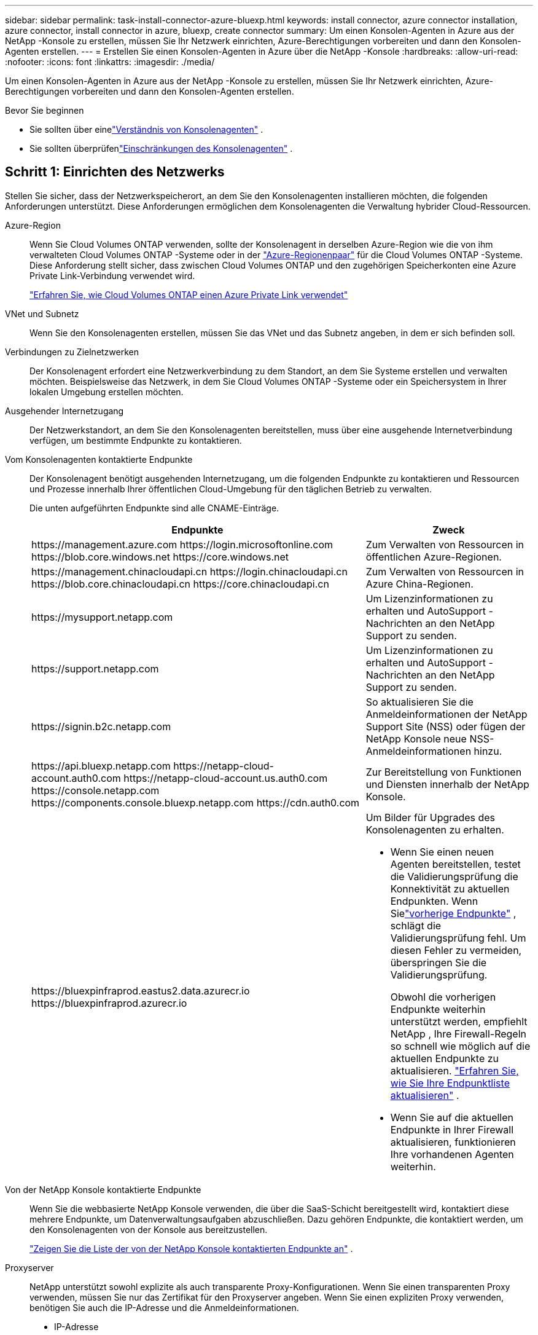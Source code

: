---
sidebar: sidebar 
permalink: task-install-connector-azure-bluexp.html 
keywords: install connector, azure connector installation, azure connector, install connector in azure, bluexp, create connector 
summary: Um einen Konsolen-Agenten in Azure aus der NetApp -Konsole zu erstellen, müssen Sie Ihr Netzwerk einrichten, Azure-Berechtigungen vorbereiten und dann den Konsolen-Agenten erstellen. 
---
= Erstellen Sie einen Konsolen-Agenten in Azure über die NetApp -Konsole
:hardbreaks:
:allow-uri-read: 
:nofooter: 
:icons: font
:linkattrs: 
:imagesdir: ./media/


[role="lead"]
Um einen Konsolen-Agenten in Azure aus der NetApp -Konsole zu erstellen, müssen Sie Ihr Netzwerk einrichten, Azure-Berechtigungen vorbereiten und dann den Konsolen-Agenten erstellen.

.Bevor Sie beginnen
* Sie sollten über einelink:concept-connectors.html["Verständnis von Konsolenagenten"] .
* Sie sollten überprüfenlink:reference-limitations.html["Einschränkungen des Konsolenagenten"] .




== Schritt 1: Einrichten des Netzwerks

Stellen Sie sicher, dass der Netzwerkspeicherort, an dem Sie den Konsolenagenten installieren möchten, die folgenden Anforderungen unterstützt.  Diese Anforderungen ermöglichen dem Konsolenagenten die Verwaltung hybrider Cloud-Ressourcen.

Azure-Region:: Wenn Sie Cloud Volumes ONTAP verwenden, sollte der Konsolenagent in derselben Azure-Region wie die von ihm verwalteten Cloud Volumes ONTAP -Systeme oder in der https://docs.microsoft.com/en-us/azure/availability-zones/cross-region-replication-azure#azure-cross-region-replication-pairings-for-all-geographies["Azure-Regionenpaar"^] für die Cloud Volumes ONTAP -Systeme.  Diese Anforderung stellt sicher, dass zwischen Cloud Volumes ONTAP und den zugehörigen Speicherkonten eine Azure Private Link-Verbindung verwendet wird.
+
--
https://docs.netapp.com/us-en/bluexp-cloud-volumes-ontap/task-enabling-private-link.html["Erfahren Sie, wie Cloud Volumes ONTAP einen Azure Private Link verwendet"^]

--


VNet und Subnetz:: Wenn Sie den Konsolenagenten erstellen, müssen Sie das VNet und das Subnetz angeben, in dem er sich befinden soll.


Verbindungen zu Zielnetzwerken:: Der Konsolenagent erfordert eine Netzwerkverbindung zu dem Standort, an dem Sie Systeme erstellen und verwalten möchten.  Beispielsweise das Netzwerk, in dem Sie Cloud Volumes ONTAP -Systeme oder ein Speichersystem in Ihrer lokalen Umgebung erstellen möchten.


Ausgehender Internetzugang:: Der Netzwerkstandort, an dem Sie den Konsolenagenten bereitstellen, muss über eine ausgehende Internetverbindung verfügen, um bestimmte Endpunkte zu kontaktieren.


Vom Konsolenagenten kontaktierte Endpunkte:: Der Konsolenagent benötigt ausgehenden Internetzugang, um die folgenden Endpunkte zu kontaktieren und Ressourcen und Prozesse innerhalb Ihrer öffentlichen Cloud-Umgebung für den täglichen Betrieb zu verwalten.
+
--
Die unten aufgeführten Endpunkte sind alle CNAME-Einträge.

[cols="2a,1a"]
|===
| Endpunkte | Zweck 


 a| 
\https://management.azure.com \https://login.microsoftonline.com \https://blob.core.windows.net \https://core.windows.net
 a| 
Zum Verwalten von Ressourcen in öffentlichen Azure-Regionen.



 a| 
\https://management.chinacloudapi.cn \https://login.chinacloudapi.cn \https://blob.core.chinacloudapi.cn \https://core.chinacloudapi.cn
 a| 
Zum Verwalten von Ressourcen in Azure China-Regionen.



 a| 
\https://mysupport.netapp.com
 a| 
Um Lizenzinformationen zu erhalten und AutoSupport -Nachrichten an den NetApp Support zu senden.



 a| 
\https://support.netapp.com
 a| 
Um Lizenzinformationen zu erhalten und AutoSupport -Nachrichten an den NetApp Support zu senden.



 a| 
\https://signin.b2c.netapp.com
 a| 
So aktualisieren Sie die Anmeldeinformationen der NetApp Support Site (NSS) oder fügen der NetApp Konsole neue NSS-Anmeldeinformationen hinzu.



 a| 
\https://api.bluexp.netapp.com \https://netapp-cloud-account.auth0.com \https://netapp-cloud-account.us.auth0.com \https://console.netapp.com \https://components.console.bluexp.netapp.com \https://cdn.auth0.com
 a| 
Zur Bereitstellung von Funktionen und Diensten innerhalb der NetApp Konsole.



 a| 
\https://bluexpinfraprod.eastus2.data.azurecr.io \https://bluexpinfraprod.azurecr.io
 a| 
Um Bilder für Upgrades des Konsolenagenten zu erhalten.

* Wenn Sie einen neuen Agenten bereitstellen, testet die Validierungsprüfung die Konnektivität zu aktuellen Endpunkten.  Wenn Sielink:link:reference-networking-saas-console-previous.html["vorherige Endpunkte"] , schlägt die Validierungsprüfung fehl.  Um diesen Fehler zu vermeiden, überspringen Sie die Validierungsprüfung.
+
Obwohl die vorherigen Endpunkte weiterhin unterstützt werden, empfiehlt NetApp , Ihre Firewall-Regeln so schnell wie möglich auf die aktuellen Endpunkte zu aktualisieren. link:reference-networking-saas-console-previous.html#update-endpoint-list["Erfahren Sie, wie Sie Ihre Endpunktliste aktualisieren"] .

* Wenn Sie auf die aktuellen Endpunkte in Ihrer Firewall aktualisieren, funktionieren Ihre vorhandenen Agenten weiterhin.


|===
--


Von der NetApp Konsole kontaktierte Endpunkte:: Wenn Sie die webbasierte NetApp Konsole verwenden, die über die SaaS-Schicht bereitgestellt wird, kontaktiert diese mehrere Endpunkte, um Datenverwaltungsaufgaben abzuschließen.  Dazu gehören Endpunkte, die kontaktiert werden, um den Konsolenagenten von der Konsole aus bereitzustellen.
+
--
link:reference-networking-saas-console.html["Zeigen Sie die Liste der von der NetApp Konsole kontaktierten Endpunkte an"] .

--


Proxyserver:: NetApp unterstützt sowohl explizite als auch transparente Proxy-Konfigurationen.  Wenn Sie einen transparenten Proxy verwenden, müssen Sie nur das Zertifikat für den Proxyserver angeben.  Wenn Sie einen expliziten Proxy verwenden, benötigen Sie auch die IP-Adresse und die Anmeldeinformationen.
+
--
* IP-Adresse
* Anmeldeinformationen
* HTTPS-Zertifikat


--


Häfen:: Es gibt keinen eingehenden Datenverkehr zum Konsolenagenten, es sei denn, Sie initiieren ihn oder er wird als Proxy zum Senden von AutoSupport Nachrichten von Cloud Volumes ONTAP an den NetApp Support verwendet.
+
--
* HTTP (80) und HTTPS (443) ermöglichen den Zugriff auf die lokale Benutzeroberfläche, die Sie in seltenen Fällen verwenden werden.
* SSH (22) wird nur benötigt, wenn Sie zur Fehlerbehebung eine Verbindung zum Host herstellen müssen.
* Eingehende Verbindungen über Port 3128 sind erforderlich, wenn Sie Cloud Volumes ONTAP -Systeme in einem Subnetz bereitstellen, in dem keine ausgehende Internetverbindung verfügbar ist.
+
Wenn Cloud Volumes ONTAP -Systeme keine ausgehende Internetverbindung zum Senden von AutoSupport Nachrichten haben, konfiguriert die Konsole diese Systeme automatisch für die Verwendung eines Proxyservers, der im Konsolenagenten enthalten ist.  Die einzige Voraussetzung besteht darin, sicherzustellen, dass die Sicherheitsgruppe des Konsolenagenten eingehende Verbindungen über Port 3128 zulässt.  Sie müssen diesen Port öffnen, nachdem Sie den Konsolenagenten bereitgestellt haben.



--


Aktivieren von NTP:: Wenn Sie NetApp Data Classification zum Scannen Ihrer Unternehmensdatenquellen verwenden möchten, sollten Sie sowohl auf dem Konsolenagenten als auch auf dem NetApp Data Classification-System einen Network Time Protocol (NTP)-Dienst aktivieren, damit die Zeit zwischen den Systemen synchronisiert wird. https://docs.netapp.com/us-en/bluexp-classification/concept-cloud-compliance.html["Erfahren Sie mehr über die NetApp Datenklassifizierung"^]
+
--
Sie müssen diese Netzwerkanforderung implementieren, nachdem Sie den Konsolenagenten erstellt haben.

--




== Schritt 2: Erstellen einer Bereitstellungsrichtlinie für den Konsolen-Agenten (benutzerdefinierte Rolle)

Sie müssen eine benutzerdefinierte Rolle erstellen, die über die Berechtigung zum Bereitstellen des Konsolen-Agenten in Azure verfügt.

Erstellen Sie eine benutzerdefinierte Azure-Rolle, die Sie Ihrem Azure-Konto oder einem Microsoft Entra-Dienstprinzipal zuweisen können.  Die Konsole authentifiziert sich bei Azure und verwendet diese Berechtigungen, um die Konsolen-Agentinstanz in Ihrem Namen zu erstellen.

Die Konsole stellt die Konsolen-Agent-VM in Azure bereit und ermöglicht eine https://docs.microsoft.com/en-us/azure/active-directory/managed-identities-azure-resources/overview["systemseitig zugewiesene verwaltete Identität"^] , erstellt die erforderliche Rolle und weist sie der VM zu. link:reference-permissions-azure.html["Überprüfen Sie, wie die Konsole die Berechtigungen verwendet"] .

Beachten Sie, dass Sie eine benutzerdefinierte Azure-Rolle mithilfe des Azure-Portals, Azure PowerShell, Azure CLI oder REST-API erstellen können.  Die folgenden Schritte zeigen, wie Sie die Rolle mithilfe der Azure CLI erstellen.  Wenn Sie eine andere Methode bevorzugen, lesen Sie bitte https://learn.microsoft.com/en-us/azure/role-based-access-control/custom-roles#steps-to-create-a-custom-role["Azure-Dokumentation"^]

.Schritte
. Kopieren Sie die erforderlichen Berechtigungen für eine neue benutzerdefinierte Rolle in Azure und speichern Sie sie in einer JSON-Datei.
+

NOTE: Diese benutzerdefinierte Rolle enthält nur die Berechtigungen, die zum Starten der Konsolen-Agent-VM in Azure von der Konsole aus erforderlich sind.  Verwenden Sie diese Richtlinie nicht für andere Situationen.  Wenn die Konsole den Konsolen-Agenten erstellt, wendet sie einen neuen Satz von Berechtigungen auf die Konsolen-Agenten-VM an, der es dem Konsolen-Agenten ermöglicht, Azure-Ressourcen zu verwalten.

+
[source, json]
----
{
    "Name": "Azure SetupAsService",
    "Actions": [
        "Microsoft.Compute/disks/delete",
        "Microsoft.Compute/disks/read",
        "Microsoft.Compute/disks/write",
        "Microsoft.Compute/locations/operations/read",
        "Microsoft.Compute/operations/read",
        "Microsoft.Compute/virtualMachines/instanceView/read",
        "Microsoft.Compute/virtualMachines/read",
        "Microsoft.Compute/virtualMachines/write",
        "Microsoft.Compute/virtualMachines/delete",
        "Microsoft.Compute/virtualMachines/extensions/write",
        "Microsoft.Compute/virtualMachines/extensions/read",
        "Microsoft.Compute/availabilitySets/read",
        "Microsoft.Network/locations/operationResults/read",
        "Microsoft.Network/locations/operations/read",
        "Microsoft.Network/networkInterfaces/join/action",
        "Microsoft.Network/networkInterfaces/read",
        "Microsoft.Network/networkInterfaces/write",
        "Microsoft.Network/networkInterfaces/delete",
        "Microsoft.Network/networkSecurityGroups/join/action",
        "Microsoft.Network/networkSecurityGroups/read",
        "Microsoft.Network/networkSecurityGroups/write",
        "Microsoft.Network/virtualNetworks/checkIpAddressAvailability/read",
        "Microsoft.Network/virtualNetworks/read",
        "Microsoft.Network/virtualNetworks/subnets/join/action",
        "Microsoft.Network/virtualNetworks/subnets/read",
        "Microsoft.Network/virtualNetworks/subnets/virtualMachines/read",
        "Microsoft.Network/virtualNetworks/virtualMachines/read",
        "Microsoft.Network/publicIPAddresses/write",
        "Microsoft.Network/publicIPAddresses/read",
        "Microsoft.Network/publicIPAddresses/delete",
        "Microsoft.Network/networkSecurityGroups/securityRules/read",
        "Microsoft.Network/networkSecurityGroups/securityRules/write",
        "Microsoft.Network/networkSecurityGroups/securityRules/delete",
        "Microsoft.Network/publicIPAddresses/join/action",
        "Microsoft.Network/locations/virtualNetworkAvailableEndpointServices/read",
        "Microsoft.Network/networkInterfaces/ipConfigurations/read",
        "Microsoft.Resources/deployments/operations/read",
        "Microsoft.Resources/deployments/read",
        "Microsoft.Resources/deployments/delete",
        "Microsoft.Resources/deployments/cancel/action",
        "Microsoft.Resources/deployments/validate/action",
        "Microsoft.Resources/resources/read",
        "Microsoft.Resources/subscriptions/operationresults/read",
        "Microsoft.Resources/subscriptions/resourceGroups/delete",
        "Microsoft.Resources/subscriptions/resourceGroups/read",
        "Microsoft.Resources/subscriptions/resourcegroups/resources/read",
        "Microsoft.Resources/subscriptions/resourceGroups/write",
        "Microsoft.Authorization/roleDefinitions/write",
        "Microsoft.Authorization/roleAssignments/write",
        "Microsoft.MarketplaceOrdering/offertypes/publishers/offers/plans/agreements/read",
        "Microsoft.MarketplaceOrdering/offertypes/publishers/offers/plans/agreements/write",
        "Microsoft.Network/networkSecurityGroups/delete",
        "Microsoft.Storage/storageAccounts/delete",
        "Microsoft.Storage/storageAccounts/write",
        "Microsoft.Resources/deployments/write",
        "Microsoft.Resources/deployments/operationStatuses/read",
        "Microsoft.Authorization/roleAssignments/read"
    ],
    "NotActions": [],
    "AssignableScopes": [],
    "Description": "Azure SetupAsService",
    "IsCustom": "true"
}
----
. Ändern Sie das JSON, indem Sie Ihre Azure-Abonnement-ID zum zuweisbaren Bereich hinzufügen.
+
*Beispiel*

+
[source, json]
----
"AssignableScopes": [
"/subscriptions/d333af45-0d07-4154-943d-c25fbzzzzzzz"
],
----
. Verwenden Sie die JSON-Datei, um eine benutzerdefinierte Rolle in Azure zu erstellen.
+
Die folgenden Schritte beschreiben, wie Sie die Rolle mithilfe von Bash in Azure Cloud Shell erstellen.

+
.. Start https://docs.microsoft.com/en-us/azure/cloud-shell/overview["Azure Cloud Shell"^] und wählen Sie die Bash-Umgebung.
.. Laden Sie die JSON-Datei hoch.
+
image:screenshot_azure_shell_upload.png["Ein Screenshot der Azure Cloud Shell, in dem Sie die Option zum Hochladen einer Datei auswählen können."]

.. Geben Sie den folgenden Azure CLI-Befehl ein:
+
[source, azurecli]
----
az role definition create --role-definition Policy_for_Setup_As_Service_Azure.json
----


+
Sie haben jetzt eine benutzerdefinierte Rolle namens _Azure SetupAsService_.  Sie können diese benutzerdefinierte Rolle auf Ihr Benutzerkonto oder einen Dienstprinzipal anwenden.





== Schritt 3: Authentifizierung einrichten

Wenn Sie den Konsolen-Agenten von der Konsole aus erstellen, müssen Sie eine Anmeldung angeben, die es der Konsole ermöglicht, sich bei Azure zu authentifizieren und die VM bereitzustellen.  Sie haben zwei Möglichkeiten:

. Sign in, wenn Sie dazu aufgefordert werden.  Dieses Konto muss über bestimmte Azure-Berechtigungen verfügen.  Dies ist die Standardoption.
. Geben Sie Details zu einem Microsoft Entra-Dienstprinzipal an.  Dieser Dienstprinzipal erfordert auch bestimmte Berechtigungen.


Befolgen Sie die Schritte, um eine dieser Authentifizierungsmethoden für die Verwendung mit der Konsole vorzubereiten.

[role="tabbed-block"]
====
.Azure-Konto
--
Weisen Sie die benutzerdefinierte Rolle dem Benutzer zu, der den Konsolenagenten von der Konsole aus bereitstellt.

.Schritte
. Öffnen Sie im Azure-Portal den Dienst *Abonnements* und wählen Sie das Abonnement des Benutzers aus.
. Klicken Sie auf *Zugriffskontrolle (IAM)*.
. Klicken Sie auf *Hinzufügen* > *Rollenzuweisung hinzufügen* und fügen Sie dann die Berechtigungen hinzu:
+
.. Wählen Sie die Rolle *Azure SetupAsService* aus und klicken Sie auf *Weiter*.
+

NOTE: „Azure SetupAsService“ ist der Standardname, der in der Bereitstellungsrichtlinie des Konsolen-Agenten für Azure angegeben ist.  Wenn Sie einen anderen Namen für die Rolle gewählt haben, wählen Sie stattdessen diesen Namen aus.

.. Behalten Sie die Auswahl von *Benutzer, Gruppe oder Dienstprinzipal* bei.
.. Klicken Sie auf *Mitglieder auswählen*, wählen Sie Ihr Benutzerkonto aus und klicken Sie auf *Auswählen*.
.. Klicken Sie auf *Weiter*.
.. Klicken Sie auf *Überprüfen + zuweisen*.




--
.Dienstprinzipal
--
Anstatt sich mit Ihrem Azure-Konto anzumelden, können Sie der Konsole die Anmeldeinformationen für einen Azure-Dienstprinzipal bereitstellen, der über die erforderlichen Berechtigungen verfügt.

Erstellen und richten Sie einen Dienstprinzipal in Microsoft Entra ID ein und rufen Sie die Azure-Anmeldeinformationen ab, die die Konsole benötigt.

.Erstellen Sie eine Microsoft Entra-Anwendung für die rollenbasierte Zugriffskontrolle
. Stellen Sie sicher, dass Sie in Azure über die Berechtigung verfügen, eine Active Directory-Anwendung zu erstellen und die Anwendung einer Rolle zuzuweisen.
+
Weitere Einzelheiten finden Sie unter https://docs.microsoft.com/en-us/azure/active-directory/develop/howto-create-service-principal-portal#required-permissions/["Microsoft Azure-Dokumentation: Erforderliche Berechtigungen"^]

. Öffnen Sie im Azure-Portal den Dienst *Microsoft Entra ID*.
+
image:screenshot_azure_ad.png["Zeigt den Active Directory-Dienst in Microsoft Azure."]

. Wählen Sie im Menü *App-Registrierungen* aus.
. Wählen Sie *Neuregistrierung*.
. Geben Sie Details zur Anwendung an:
+
** *Name*: Geben Sie einen Namen für die Anwendung ein.
** *Kontotyp*: Wählen Sie einen Kontotyp aus (alle funktionieren mit der NetApp Konsole).
** *Umleitungs-URI*: Sie können dieses Feld leer lassen.


. Wählen Sie *Registrieren*.
+
Sie haben die AD-Anwendung und den Dienstprinzipal erstellt.



.Zuweisen der benutzerdefinierten Rolle zur Anwendung
. Öffnen Sie im Azure-Portal den Dienst *Abonnements*.
. Wählen Sie das Abonnement aus.
. Klicken Sie auf *Zugriffskontrolle (IAM) > Hinzufügen > Rollenzuweisung hinzufügen*.
. Wählen Sie auf der Registerkarte *Rolle* die Rolle *Konsolenoperator* aus und klicken Sie auf *Weiter*.
. Führen Sie auf der Registerkarte *Mitglieder* die folgenden Schritte aus:
+
.. Behalten Sie die Auswahl von *Benutzer, Gruppe oder Dienstprinzipal* bei.
.. Klicken Sie auf *Mitglieder auswählen*.
+
image:screenshot-azure-service-principal-role.png["Ein Screenshot des Azure-Portals, der die Seite „Mitglieder“ beim Hinzufügen einer Rolle zu einer Anwendung zeigt."]

.. Suchen Sie nach dem Namen der Anwendung.
+
Hier ist ein Beispiel:

+
image:screenshot_azure_service_principal_role.png["Ein Screenshot des Azure-Portals, der das Formular „Rollenzuweisung hinzufügen“ im Azure-Portal zeigt."]

.. Wählen Sie die Anwendung aus und klicken Sie auf *Auswählen*.
.. Klicken Sie auf *Weiter*.


. Klicken Sie auf *Überprüfen + zuweisen*.
+
Der Dienstprinzipal verfügt jetzt über die erforderlichen Azure-Berechtigungen zum Bereitstellen des Konsolen-Agenten.

+
Wenn Sie Ressourcen in mehreren Azure-Abonnements verwalten möchten, müssen Sie den Dienstprinzipal an jedes dieser Abonnements binden.  Beispielsweise können Sie über die Konsole das Abonnement auswählen, das Sie bei der Bereitstellung von Cloud Volumes ONTAP verwenden möchten.



.Fügen Sie Berechtigungen für die Windows Azure Service Management-API hinzu
. Wählen Sie im Dienst *Microsoft Entra ID* *App-Registrierungen* und wählen Sie die Anwendung aus.
. Wählen Sie *API-Berechtigungen > Berechtigung hinzufügen*.
. Wählen Sie unter *Microsoft-APIs* *Azure Service Management* aus.
+
image:screenshot_azure_service_mgmt_apis.gif["Ein Screenshot des Azure-Portals, der die Berechtigungen der Azure Service Management-API zeigt."]

. Wählen Sie *Auf Azure Service Management als Organisationsbenutzer zugreifen* und dann *Berechtigungen hinzufügen*.
+
image:screenshot_azure_service_mgmt_apis_add.gif["Ein Screenshot des Azure-Portals, der das Hinzufügen der Azure Service Management-APIs zeigt."]



.Abrufen der Anwendungs-ID und Verzeichnis-ID für die Anwendung
. Wählen Sie im Dienst *Microsoft Entra ID* *App-Registrierungen* und wählen Sie die Anwendung aus.
. Kopieren Sie die *Anwendungs-ID (Client-ID)* und die *Verzeichnis-ID (Mandant-ID)*.
+
image:screenshot_azure_app_ids.gif["Ein Screenshot, der die Anwendungs-ID (Client) und die Verzeichnis-ID (Mandant) für eine Anwendung in Microsoft Entra IDy zeigt."]

+
Wenn Sie das Azure-Konto zur Konsole hinzufügen, müssen Sie die Anwendungs-ID (Client) und die Verzeichnis-ID (Mandant) für die Anwendung angeben.  Die Konsole verwendet die IDs zur programmgesteuerten Anmeldung.



.Erstellen eines Client-Geheimnisses
. Öffnen Sie den Dienst *Microsoft Entra ID*.
. Wählen Sie *App-Registrierungen* und wählen Sie Ihre Anwendung aus.
. Wählen Sie *Zertifikate und Geheimnisse > Neues Clientgeheimnis*.
. Geben Sie eine Beschreibung des Geheimnisses und eine Dauer an.
. Wählen Sie *Hinzufügen*.
. Kopieren Sie den Wert des Client-Geheimnisses.
+
image:screenshot_azure_client_secret.gif["Ein Screenshot des Azure-Portals, der ein Clientgeheimnis für den Microsoft Entra-Dienstprinzipal zeigt."]



.Ergebnis
Ihr Dienstprinzipal ist jetzt eingerichtet und Sie sollten die Anwendungs-ID (Client-ID), die Verzeichnis-ID (Mandant-ID) und den Wert des Client-Geheimnisses kopiert haben.  Sie müssen diese Informationen in die Konsole eingeben, wenn Sie den Konsolenagenten erstellen.

--
====


== Schritt 4: Erstellen des Konsolenagenten

Erstellen Sie den Konsolenagenten direkt von der NetApp -Konsole aus.

.Informationen zu diesem Vorgang
* Durch das Erstellen des Konsolenagenten aus der Konsole wird eine virtuelle Maschine in Azure mit einer Standardkonfiguration bereitgestellt.  Wechseln Sie nach dem Erstellen des Konsolenagenten nicht zu einer kleineren VM-Instanz mit weniger CPUs oder weniger RAM. link:reference-connector-default-config.html["Erfahren Sie mehr über die Standardkonfiguration für den Konsolenagenten"] .
* Wenn die Konsole den Konsolenagenten bereitstellt, erstellt sie eine benutzerdefinierte Rolle und weist sie der Konsolenagent-VM zu.  Diese Rolle umfasst Berechtigungen, die es dem Konsolenagenten ermöglichen, Azure-Ressourcen zu verwalten.  Sie müssen sicherstellen, dass die Rolle auf dem neuesten Stand gehalten wird, da in nachfolgenden Versionen neue Berechtigungen hinzugefügt werden. link:reference-permissions-azure.html["Erfahren Sie mehr über die benutzerdefinierte Rolle für den Konsolenagenten"] .


.Bevor Sie beginnen
Folgendes sollten Sie haben:

* Ein Azure-Abonnement.
* Ein VNet und Subnetz in der Azure-Region Ihrer Wahl.
* Details zu einem Proxyserver, wenn Ihre Organisation einen Proxy für den gesamten ausgehenden Internetverkehr benötigt:
+
** IP-Adresse
** Anmeldeinformationen
** HTTPS-Zertifikat


* Ein öffentlicher SSH-Schlüssel, wenn Sie diese Authentifizierungsmethode für die virtuelle Maschine des Konsolenagenten verwenden möchten.  Die andere Möglichkeit der Authentifizierungsmethode ist die Verwendung eines Kennworts.
+
https://learn.microsoft.com/en-us/azure/virtual-machines/linux-vm-connect?tabs=Linux["Erfahren Sie mehr über die Verbindung mit einer Linux-VM in Azure."^]

* Wenn Sie nicht möchten, dass die Konsole automatisch eine Azure-Rolle für den Konsolen-Agenten erstellt, müssen Sie Ihre eigene erstellen.link:reference-permissions-azure.html["unter Verwendung der Richtlinien auf dieser Seite"] .
+
Diese Berechtigungen gelten für die Konsolen-Agentinstanz selbst.  Es handelt sich um einen anderen Satz von Berechtigungen als den, den Sie zuvor zum Bereitstellen der Konsolen-Agent-VM eingerichtet haben.



.Schritte
. Wählen Sie *Administration > Agenten*.
. Wählen Sie auf der Seite *Übersicht* die Option *Agent bereitstellen > Azure* aus.
. Überprüfen Sie auf der Seite *Überprüfen* die Anforderungen für die Bereitstellung eines Agenten.  Diese Anforderungen werden oben auf dieser Seite ebenfalls ausführlich beschrieben.
. Wählen Sie auf der Seite *Virtual Machine Authentication* die Authentifizierungsoption aus, die Ihrer Einrichtung der Azure-Berechtigungen entspricht:
+
** Wählen Sie *Anmelden*, um sich bei Ihrem Microsoft-Konto anzumelden, das über die erforderlichen Berechtigungen verfügen sollte.
+
Das Formular ist Eigentum von Microsoft und wird von Microsoft gehostet.  Ihre Anmeldeinformationen werden NetApp nicht zur Verfügung gestellt.

+

TIP: Wenn Sie bereits bei einem Azure-Konto angemeldet sind, verwendet die Konsole automatisch dieses Konto.  Wenn Sie mehrere Konten haben, müssen Sie sich möglicherweise zuerst abmelden, um sicherzustellen, dass Sie das richtige Konto verwenden.

** Wählen Sie *Active Directory-Dienstprinzipal* aus, um Informationen zum Microsoft Entra-Dienstprinzipal einzugeben, der die erforderlichen Berechtigungen erteilt:
+
*** Anwendungs-ID (Client-ID)
*** Verzeichnis-ID (Mandant)
*** Client-Geheimnis




+
<<Schritt 3: Authentifizierung einrichten,Erfahren Sie, wie Sie diese Werte für einen Dienstprinzipal erhalten>> .

. Wählen Sie auf der Seite *Virtual Machine Authentication* ein Azure-Abonnement, einen Standort, eine neue Ressourcengruppe oder eine vorhandene Ressourcengruppe aus und wählen Sie dann eine Authentifizierungsmethode für die virtuelle Maschine des Konsolen-Agenten aus, die Sie erstellen.
+
Die Authentifizierungsmethode für die virtuelle Maschine kann ein Kennwort oder ein öffentlicher SSH-Schlüssel sein.

+
https://learn.microsoft.com/en-us/azure/virtual-machines/linux-vm-connect?tabs=Linux["Erfahren Sie mehr über die Verbindung mit einer Linux-VM in Azure."^]

. Geben Sie auf der Seite *Details* einen Namen für die Instanz ein, geben Sie Tags an und wählen Sie, ob die Konsole eine neue Rolle mit den erforderlichen Berechtigungen erstellen soll oder ob Sie eine vorhandene Rolle auswählen möchten, die Sie mitlink:reference-permissions-azure.html["die erforderlichen Berechtigungen"] .
+
Beachten Sie, dass Sie die mit dieser Rolle verknüpften Azure-Abonnements auswählen können.  Jedes von Ihnen ausgewählte Abonnement erteilt dem Konsolenagenten die Berechtigung, Ressourcen in diesem Abonnement zu verwalten (z. B. Cloud Volumes ONTAP).

. Wählen Sie auf der Seite *Netzwerk* ein VNet und ein Subnetz aus, geben Sie an, ob eine öffentliche IP-Adresse aktiviert werden soll, und geben Sie optional eine Proxy-Konfiguration an.
+
** Wählen Sie auf der Seite *Sicherheitsgruppe* aus, ob Sie eine neue Sicherheitsgruppe erstellen oder eine vorhandene Sicherheitsgruppe auswählen möchten, die die erforderlichen eingehenden und ausgehenden Regeln zulässt.
+
link:reference-ports-azure.html["Anzeigen von Sicherheitsgruppenregeln für Azure"] .



. Überprüfen Sie Ihre Auswahl, um sicherzustellen, dass Ihre Einrichtung korrekt ist.
+
.. Das Kontrollkästchen *Agentenkonfiguration validieren* ist standardmäßig aktiviert, damit die Konsole bei der Bereitstellung die Anforderungen an die Netzwerkkonnektivität validiert.  Wenn die Bereitstellung des Agenten durch die Konsole fehlschlägt, wird ein Bericht bereitgestellt, der Sie bei der Fehlerbehebung unterstützt.  Wenn die Bereitstellung erfolgreich ist, wird kein Bericht bereitgestellt.


+
[]
====
Wenn Sie immer noch dielink:reference-networking-saas-console-previous.html["vorherige Endpunkte"] für Agent-Upgrades verwendet wird, schlägt die Validierung mit einem Fehler fehl.  Um dies zu vermeiden, deaktivieren Sie das Kontrollkästchen, um die Validierungsprüfung zu überspringen.

====
. Wählen Sie *Hinzufügen*.
+
Die Konsole bereitet die Instanz in etwa 10 Minuten vor.  Bleiben Sie auf der Seite, bis der Vorgang abgeschlossen ist.



.Ergebnis
Nachdem der Vorgang abgeschlossen ist, steht der Konsolenagent für die Verwendung über die Konsole zur Verfügung.


NOTE: Wenn die Bereitstellung fehlschlägt, können Sie einen Bericht und Protokolle von der Konsole herunterladen, die Ihnen bei der Behebung der Probleme helfen.link:task-troubleshoot-connector.html#troubleshoot-installation["Erfahren Sie, wie Sie Installationsprobleme beheben."]

Wenn Sie Azure Blob Storage im selben Azure-Abonnement haben, in dem Sie den Konsolen-Agent erstellt haben, wird auf der Seite *Systeme* automatisch ein Azure Blob Storage-System angezeigt. https://docs.netapp.com/us-en/bluexp-blob-storage/index.html["Erfahren Sie, wie Sie Azure Blob Storage über die NetApp -Konsole verwalten"^]
